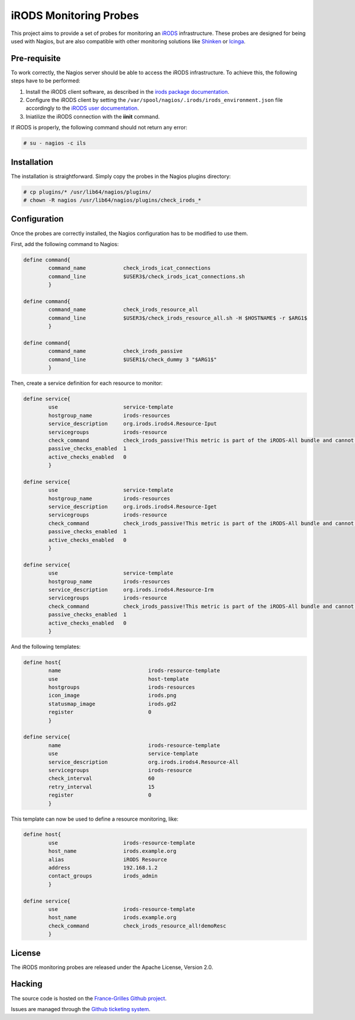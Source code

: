=======================
iRODS Monitoring Probes
=======================

This project aims to provide a set of probes for monitoring an
`iRODS <https://irods.org/>`_ infrastructure. These probes are designed for
being used with Nagios, but are also compatible with other monitoring solutions
like `Shinken <http://www.shinken-monitoring.org>`_ or
`Icinga <https://icinga.com>`_.


Pre-requisite
=============

To work correctly, the Nagios server should be able to access the iRODS
infrastructure. To achieve this, the following steps have to be performed:

1. Install the iRODS client software, as described in the `irods package documentation <https://irods.org/download/>`_.

2. Configure the iRODS client by setting the ``/var/spool/nagios/.irods/irods_environment.json`` file accordingly to the `iRODS user documentation <https://docs.irods.org/4.2.4/system_overview/configuration/#irodsirods_environmentjson>`_.

3. Iniatilize the iRODS connection with the **iinit** command.

If iRODS is properly, the following command should not return any error:

.. code-block:: console

   # su - nagios -c ils


Installation
============

The installation is straightforward. Simply copy the probes in the Nagios
plugins directory:

.. code-block:: console

   # cp plugins/* /usr/lib64/nagios/plugins/
   # chown -R nagios /usr/lib64/nagios/plugins/check_irods_*


Configuration
=============

Once the probes are correctly installed, the Nagios configuration has to be
modified to use them.

First, add the following command to Nagios:

.. code-block::

   define command{
           command_name            check_irods_icat_connections
           command_line            $USER3$/check_irods_icat_connections.sh
           }

   define command{
           command_name            check_irods_resource_all
           command_line            $USER3$/check_irods_resource_all.sh -H $HOSTNAME$ -r $ARG1$
           }

   define command{
           command_name            check_irods_passive
           command_line            $USER1$/check_dummy 3 "$ARG1$"
           }


Then, create a service definition for each resource to monitor:

.. code-block::

   define service{
           use                     service-template
           hostgroup_name          irods-resources
           service_description     org.irods.irods4.Resource-Iput
           servicegroups           irods-resource
           check_command           check_irods_passive!This metric is part of the iRODS-All bundle and cannot be executed indepentently
           passive_checks_enabled  1
           active_checks_enabled   0
           }

   define service{
           use                     service-template
           hostgroup_name          irods-resources
           service_description     org.irods.irods4.Resource-Iget
           servicegroups           irods-resource
           check_command           check_irods_passive!This metric is part of the iRODS-All bundle and cannot be executed indepentently
           passive_checks_enabled  1
           active_checks_enabled   0
           }

   define service{
           use                     service-template
           hostgroup_name          irods-resources
           service_description     org.irods.irods4.Resource-Irm
           servicegroups           irods-resource
           check_command           check_irods_passive!This metric is part of the iRODS-All bundle and cannot be executed indepentently
           passive_checks_enabled  1
           active_checks_enabled   0
           }

And the following templates:

.. code-block::

   define host{
           name                            irods-resource-template
           use                             host-template
           hostgroups                      irods-resources
           icon_image                      irods.png
           statusmap_image                 irods.gd2
           register                        0
           }

   define service{
           name                            irods-resource-template
           use                             service-template
           service_description             org.irods.irods4.Resource-All
           servicegroups                   irods-resource
           check_interval                  60
           retry_interval                  15
           register                        0
           }

This template can now be used to define a resource monitoring, like:

.. code-block::

   define host{
           use                     irods-resource-template
           host_name               irods.example.org
           alias                   iRODS Resource
           address                 192.168.1.2
           contact_groups          irods_admin
           }

   define service{
           use                     irods-resource-template
           host_name               irods.example.org
           check_command           check_irods_resource_all!demoResc
           }


License
=======

The iRODS monitoring probes are released under the Apache License, Version 2.0.


Hacking
=======

The source code is hosted on the `France-Grilles Github project <https://github.com/francegrilles/monitoring-irods>`_.

Issues are managed through the `Github ticketing system <https://github.com/francegrilles/monitoring-irods/issues>`_.

